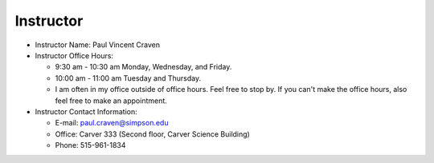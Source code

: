 Instructor
----------

* Instructor Name: Paul Vincent Craven
* Instructor Office Hours:

  * 9:30 am - 10:30 am Monday, Wednesday, and Friday.
  * 10:00 am - 11:00 am Tuesday and Thursday.
  * I am often in my office outside of office hours. Feel free to stop by.
    If you can't make the office hours, also feel free to make an appointment.

* Instructor Contact Information:

  * E-mail: paul.craven@simpson.edu
  * Office: Carver 333 (Second floor, Carver Science Building)
  * Phone: 515-961-1834
